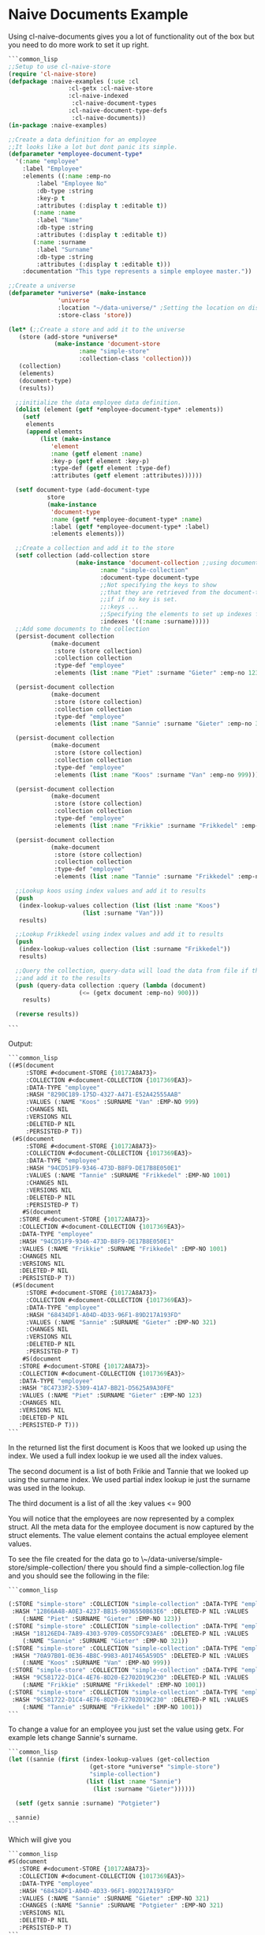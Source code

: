 * Naive Documents Example

Using cl-naive-documents gives you a lot of functionality out of the
box but you need to do more work to set it up right.

#+BEGIN_SRC lisp
  ```common_lisp
  ;;Setup to use cl-naive-store
  (require 'cl-naive-store)
  (defpackage :naive-examples (:use :cl
			       :cl-getx :cl-naive-store
			       :cl-naive-indexed
				    :cl-naive-document-types
			       :cl-naive-document-type-defs
				    :cl-naive-documents))
  (in-package :naive-examples)

  ;;Create a data definition for an employee
  ;;It looks like a lot but dont panic its simple.
  (defparameter *employee-document-type*
    '(:name "employee"
      :label "Employee"
      :elements ((:name :emp-no
		  :label "Employee No"
		  :db-type :string
		  :key-p t
		  :attributes (:display t :editable t))
		 (:name :name
		  :label "Name"
		  :db-type :string
		  :attributes (:display t :editable t))
		 (:name :surname
		  :label "Surname"
		  :db-type :string
		  :attributes (:display t :editable t)))
      :documentation "This type represents a simple employee master."))

  ;;Create a universe
  (defparameter *universe* (make-instance
			    'universe
			    :location "~/data-universe/" ;Setting the location on disk.
			    :store-class 'store))

  (let* (;;Create a store and add it to the universe
	 (store (add-store *universe*
			   (make-instance 'document-store
					  :name "simple-store"
					  :collection-class 'collection)))
	 (collection)
	 (elements)
	 (document-type)
	 (results))

    ;;initialize the data employee data definition.
    (dolist (element (getf *employee-document-type* :elements))
      (setf
       elements
       (append elements
	       (list (make-instance
		      'element
		      :name (getf element :name)
		      :key-p (getf element :key-p)
		      :type-def (getf element :type-def)
		      :attributes (getf element :attributes))))))

    (setf document-type (add-document-type
			 store
			 (make-instance
			  'document-type
			  :name (getf *employee-document-type* :name)
			  :label (getf *employee-document-type* :label)
			  :elements elements)))

    ;;Create a collection and add it to the store
    (setf collection (add-collection store
				     (make-instance 'document-collection ;;using documents collection.
						    :name "simple-collection"
						    :document-type document-type
						    ;;Not specifying the keys to show
						    ;;that they are retrieved from the document-type
						    ;;if if no key is set.
						    ;;:keys ...
						    ;;Specifying the elements to set up indexes for.
						    :indexes '((:name :surname)))))
    ;;Add some documents to the collection
    (persist-document collection
		      (make-document
		       :store (store collection)
		       :collection collection
		       :type-def "employee"
		       :elements (list :name "Piet" :surname "Gieter" :emp-no 123)))

    (persist-document collection
		      (make-document
		       :store (store collection)
		       :collection collection
		       :type-def "employee"
		       :elements (list :name "Sannie" :surname "Gieter" :emp-no 321)))

    (persist-document collection
		      (make-document
		       :store (store collection)
		       :collection collection
		       :type-def "employee"
		       :elements (list :name "Koos" :surname "Van" :emp-no 999)))

    (persist-document collection
		      (make-document
		       :store (store collection)
		       :collection collection
		       :type-def "employee"
		       :elements (list :name "Frikkie" :surname "Frikkedel" :emp-no 1001)))

    (persist-document collection
		      (make-document
		       :store (store collection)
		       :collection collection
		       :type-def "employee"
		       :elements (list :name "Tannie" :surname "Frikkedel" :emp-no 1001)))

    ;;Lookup koos using index values and add it to results
    (push
     (index-lookup-values collection (list (list :name "Koos")
					   (list :surname "Van")))
     results)

    ;;Lookup Frikkedel using index values and add it to results
    (push
     (index-lookup-values collection (list :surname "Frikkedel"))
     results)

    ;;Query the collection, query-data will load the data from file if the collection is empty,
    ;;and add it to the results
    (push (query-data collection :query (lambda (document)
					  (<= (getx document :emp-no) 900)))
	  results)

    (reverse results))

  ```
#+END_SRC

Output:

#+BEGIN_SRC lisp
  ```common_lisp
  ((#S(document
       :STORE #<document-STORE {10172A8A73}>
       :COLLECTION #<document-COLLECTION {1017369EA3}>
       :DATA-TYPE "employee"
       :HASH "8290C189-175D-4327-A471-E52A42555AAB"
       :VALUES (:NAME "Koos" :SURNAME "Van" :EMP-NO 999)
       :CHANGES NIL
       :VERSIONS NIL
       :DELETED-P NIL
       :PERSISTED-P T))
   (#S(document
       :STORE #<document-STORE {10172A8A73}>
       :COLLECTION #<document-COLLECTION {1017369EA3}>
       :DATA-TYPE "employee"
       :HASH "94CD51F9-9346-473D-B8F9-DE17B8E050E1"
       :VALUES (:NAME "Tannie" :SURNAME "Frikkedel" :EMP-NO 1001)
       :CHANGES NIL
       :VERSIONS NIL
       :DELETED-P NIL
       :PERSISTED-P T)
      #S(document
	 :STORE #<document-STORE {10172A8A73}>
	 :COLLECTION #<document-COLLECTION {1017369EA3}>
	 :DATA-TYPE "employee"
	 :HASH "94CD51F9-9346-473D-B8F9-DE17B8E050E1"
	 :VALUES (:NAME "Frikkie" :SURNAME "Frikkedel" :EMP-NO 1001)
	 :CHANGES NIL
	 :VERSIONS NIL
	 :DELETED-P NIL
	 :PERSISTED-P T))
   (#S(document
       :STORE #<document-STORE {10172A8A73}>
       :COLLECTION #<document-COLLECTION {1017369EA3}>
       :DATA-TYPE "employee"
       :HASH "68434DF1-A04D-4D33-96F1-89D217A193FD"
       :VALUES (:NAME "Sannie" :SURNAME "Gieter" :EMP-NO 321)
       :CHANGES NIL
       :VERSIONS NIL
       :DELETED-P NIL
       :PERSISTED-P T)
      #S(document
	 :STORE #<document-STORE {10172A8A73}>
	 :COLLECTION #<document-COLLECTION {1017369EA3}>
	 :DATA-TYPE "employee"
	 :HASH "8C4733F2-5309-41A7-BB21-D5625A9A30FE"
	 :VALUES (:NAME "Piet" :SURNAME "Gieter" :EMP-NO 123)
	 :CHANGES NIL
	 :VERSIONS NIL
	 :DELETED-P NIL
	 :PERSISTED-P T)))
  ```
#+END_SRC

In the returned list the first document is Koos that we looked up using the index. We used a full index lookup ie we used all the index values.

The second document is a list of both Frikie and Tannie that we looked up using the surname index. We used partial index lookup ie just the surname was used in the lookup.

The third document is a list of all the :key values <= 900

You will notice that the employees are now represented by a complex struct. All the meta data for the employee document is now captured by the struct elements. The value element contains the actual employee element values.

To see the file created for the data go to \~/data-universe/simple-store/simple-collection/ there you should find a simple-collection.log file and you should see the following in the file:

#+BEGIN_SRC lisp
  ```common_lisp

  (:STORE "simple-store" :COLLECTION "simple-collection" :DATA-TYPE "employee"
   :HASH "12866A48-A0E3-4237-BB15-9036550B63E6" :DELETED-P NIL :VALUES
	  (:NAME "Piet" :SURNAME "Gieter" :EMP-NO 123))
  (:STORE "simple-store" :COLLECTION "simple-collection" :DATA-TYPE "employee"
   :HASH "18126ED4-7A89-4303-9709-C055DFC93AE6" :DELETED-P NIL :VALUES
	  (:NAME "Sannie" :SURNAME "Gieter" :EMP-NO 321))
  (:STORE "simple-store" :COLLECTION "simple-collection" :DATA-TYPE "employee"
   :HASH "70A97B01-0E36-4B8C-9983-A017465A59D5" :DELETED-P NIL :VALUES
	  (:NAME "Koos" :SURNAME "Van" :EMP-NO 999))
  (:STORE "simple-store" :COLLECTION "simple-collection" :DATA-TYPE "employee"
   :HASH "9C581722-D1C4-4E76-8D20-E2702D19C230" :DELETED-P NIL :VALUES
	  (:NAME "Frikkie" :SURNAME "Frikkedel" :EMP-NO 1001))
  (:STORE "simple-store" :COLLECTION "simple-collection" :DATA-TYPE "employee"
   :HASH "9C581722-D1C4-4E76-8D20-E2702D19C230" :DELETED-P NIL :VALUES
	  (:NAME "Tannie" :SURNAME "Frikkedel" :EMP-NO 1001))
  ```
#+END_SRC

To change a value for an employee you just set the value using getx. For example lets change Sannie's surname.

#+BEGIN_SRC lisp
  ```common_lisp
  (let ((sannie (first (index-lookup-values (get-collection
					     (get-store *universe* "simple-store")
					     "simple-collection")
					    (list (list :name "Sannie")
						  (list :surname "Gieter"))))))

    (setf (getx sannie :surname) "Potgieter")

    sannie)
  ```
#+END_SRC

Which will give you

#+BEGIN_SRC lisp
  ```common_lisp
  #S(document
     :STORE #<document-STORE {10172A8A73}>
     :COLLECTION #<document-COLLECTION {1017369EA3}>
     :DATA-TYPE "employee"
     :HASH "68434DF1-A04D-4D33-96F1-89D217A193FD"
     :VALUES (:NAME "Sannie" :SURNAME "Gieter" :EMP-NO 321)
     :CHANGES (:NAME "Sannie" :SURNAME "Potgieter" :EMP-NO 321)
     :VERSIONS NIL
     :DELETED-P NIL
     :PERSISTED-P T)
  ```
#+END_SRC

The update values can be found in :changes, and will stay there until
the document is persisted or abandoned.

Take note that **getx** will return "Potgieter" now even if the
document has not been persisted yet.

[[file:home.org][Home]] [[file:indexed-example.org][Previous]] [[file:sharding-example.org][Next]]

